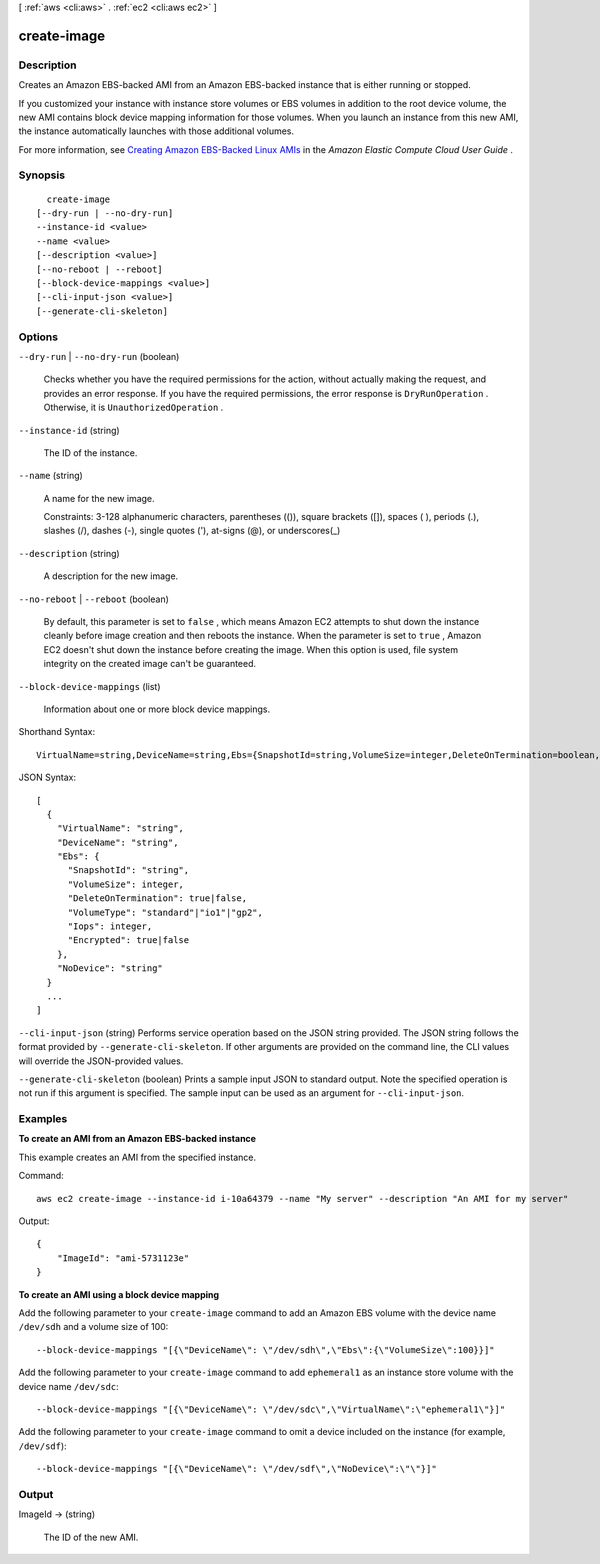 [ :ref:`aws <cli:aws>` . :ref:`ec2 <cli:aws ec2>` ]

.. _cli:aws ec2 create-image:


************
create-image
************



===========
Description
===========



Creates an Amazon EBS-backed AMI from an Amazon EBS-backed instance that is either running or stopped.

 

If you customized your instance with instance store volumes or EBS volumes in addition to the root device volume, the new AMI contains block device mapping information for those volumes. When you launch an instance from this new AMI, the instance automatically launches with those additional volumes.

 

For more information, see `Creating Amazon EBS-Backed Linux AMIs`_ in the *Amazon Elastic Compute Cloud User Guide* .



========
Synopsis
========

::

    create-image
  [--dry-run | --no-dry-run]
  --instance-id <value>
  --name <value>
  [--description <value>]
  [--no-reboot | --reboot]
  [--block-device-mappings <value>]
  [--cli-input-json <value>]
  [--generate-cli-skeleton]




=======
Options
=======

``--dry-run`` | ``--no-dry-run`` (boolean)


  Checks whether you have the required permissions for the action, without actually making the request, and provides an error response. If you have the required permissions, the error response is ``DryRunOperation`` . Otherwise, it is ``UnauthorizedOperation`` .

  

``--instance-id`` (string)


  The ID of the instance.

  

``--name`` (string)


  A name for the new image.

   

  Constraints: 3-128 alphanumeric characters, parentheses (()), square brackets ([]), spaces ( ), periods (.), slashes (/), dashes (-), single quotes ('), at-signs (@), or underscores(_)

  

``--description`` (string)


  A description for the new image.

  

``--no-reboot`` | ``--reboot`` (boolean)


  By default, this parameter is set to ``false`` , which means Amazon EC2 attempts to shut down the instance cleanly before image creation and then reboots the instance. When the parameter is set to ``true`` , Amazon EC2 doesn't shut down the instance before creating the image. When this option is used, file system integrity on the created image can't be guaranteed.

  

``--block-device-mappings`` (list)


  Information about one or more block device mappings.

  



Shorthand Syntax::

    VirtualName=string,DeviceName=string,Ebs={SnapshotId=string,VolumeSize=integer,DeleteOnTermination=boolean,VolumeType=string,Iops=integer,Encrypted=boolean},NoDevice=string ...




JSON Syntax::

  [
    {
      "VirtualName": "string",
      "DeviceName": "string",
      "Ebs": {
        "SnapshotId": "string",
        "VolumeSize": integer,
        "DeleteOnTermination": true|false,
        "VolumeType": "standard"|"io1"|"gp2",
        "Iops": integer,
        "Encrypted": true|false
      },
      "NoDevice": "string"
    }
    ...
  ]



``--cli-input-json`` (string)
Performs service operation based on the JSON string provided. The JSON string follows the format provided by ``--generate-cli-skeleton``. If other arguments are provided on the command line, the CLI values will override the JSON-provided values.

``--generate-cli-skeleton`` (boolean)
Prints a sample input JSON to standard output. Note the specified operation is not run if this argument is specified. The sample input can be used as an argument for ``--cli-input-json``.



========
Examples
========

**To create an AMI from an Amazon EBS-backed instance**

This example creates an AMI from the specified instance.

Command::

  aws ec2 create-image --instance-id i-10a64379 --name "My server" --description "An AMI for my server"

Output::

  {
      "ImageId": "ami-5731123e"
  }

**To create an AMI using a block device mapping**

Add the following parameter to your ``create-image`` command to add an Amazon EBS volume with the device name ``/dev/sdh`` and a volume size of 100::

  --block-device-mappings "[{\"DeviceName\": \"/dev/sdh\",\"Ebs\":{\"VolumeSize\":100}}]"

Add the following parameter to your ``create-image`` command to add ``ephemeral1`` as an instance store volume with the device name ``/dev/sdc``::

  --block-device-mappings "[{\"DeviceName\": \"/dev/sdc\",\"VirtualName\":\"ephemeral1\"}]"

Add the following parameter to your ``create-image`` command to omit a device included on the instance (for example, ``/dev/sdf``)::

  --block-device-mappings "[{\"DeviceName\": \"/dev/sdf\",\"NoDevice\":\"\"}]"


======
Output
======

ImageId -> (string)

  

  The ID of the new AMI.

  

  



.. _Creating Amazon EBS-Backed Linux AMIs: http://docs.aws.amazon.com/AWSEC2/latest/UserGuide/creating-an-ami-ebs.html

